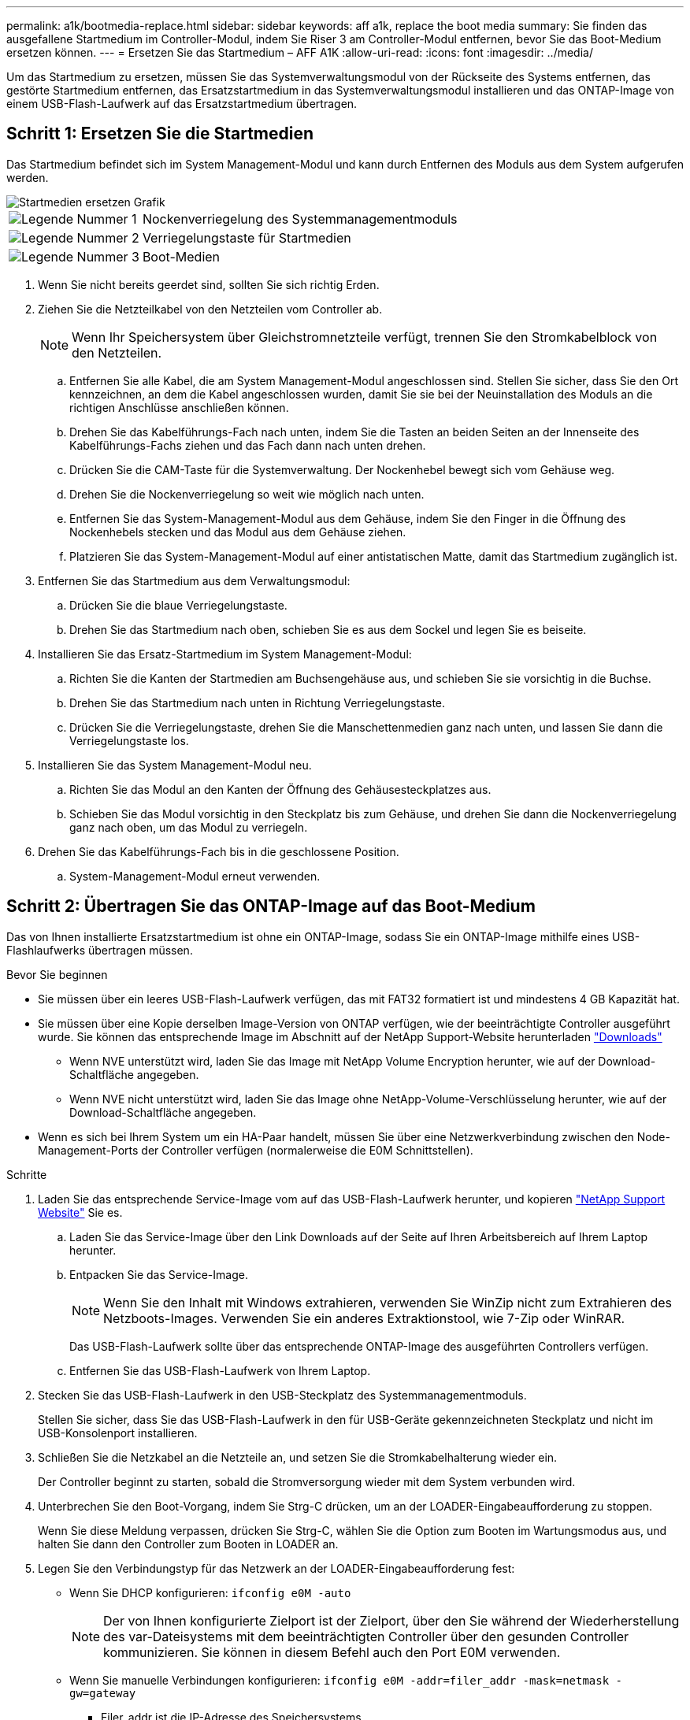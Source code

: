 ---
permalink: a1k/bootmedia-replace.html 
sidebar: sidebar 
keywords: aff a1k, replace the boot media 
summary: Sie finden das ausgefallene Startmedium im Controller-Modul, indem Sie Riser 3 am Controller-Modul entfernen, bevor Sie das Boot-Medium ersetzen können. 
---
= Ersetzen Sie das Startmedium – AFF A1K
:allow-uri-read: 
:icons: font
:imagesdir: ../media/


[role="lead"]
Um das Startmedium zu ersetzen, müssen Sie das Systemverwaltungsmodul von der Rückseite des Systems entfernen, das gestörte Startmedium entfernen, das Ersatzstartmedium in das Systemverwaltungsmodul installieren und das ONTAP-Image von einem USB-Flash-Laufwerk auf das Ersatzstartmedium übertragen.



== Schritt 1: Ersetzen Sie die Startmedien

Das Startmedium befindet sich im System Management-Modul und kann durch Entfernen des Moduls aus dem System aufgerufen werden.

image::../media/drw_a1k_boot_media_remove_replace_ieops-1377.svg[Startmedien ersetzen Grafik]

[cols="1,4"]
|===


 a| 
image::../media/legend_icon_01.svg[Legende Nummer 1]
 a| 
Nockenverriegelung des Systemmanagementmoduls



 a| 
image::../media/legend_icon_02.svg[Legende Nummer 2]
 a| 
Verriegelungstaste für Startmedien



 a| 
image::../media/legend_icon_03.svg[Legende Nummer 3]
 a| 
Boot-Medien

|===
. Wenn Sie nicht bereits geerdet sind, sollten Sie sich richtig Erden.
. Ziehen Sie die Netzteilkabel von den Netzteilen vom Controller ab.
+

NOTE: Wenn Ihr Speichersystem über Gleichstromnetzteile verfügt, trennen Sie den Stromkabelblock von den Netzteilen.

+
.. Entfernen Sie alle Kabel, die am System Management-Modul angeschlossen sind. Stellen Sie sicher, dass Sie den Ort kennzeichnen, an dem die Kabel angeschlossen wurden, damit Sie sie bei der Neuinstallation des Moduls an die richtigen Anschlüsse anschließen können.
.. Drehen Sie das Kabelführungs-Fach nach unten, indem Sie die Tasten an beiden Seiten an der Innenseite des Kabelführungs-Fachs ziehen und das Fach dann nach unten drehen.
.. Drücken Sie die CAM-Taste für die Systemverwaltung. Der Nockenhebel bewegt sich vom Gehäuse weg.
.. Drehen Sie die Nockenverriegelung so weit wie möglich nach unten.
.. Entfernen Sie das System-Management-Modul aus dem Gehäuse, indem Sie den Finger in die Öffnung des Nockenhebels stecken und das Modul aus dem Gehäuse ziehen.
.. Platzieren Sie das System-Management-Modul auf einer antistatischen Matte, damit das Startmedium zugänglich ist.


. Entfernen Sie das Startmedium aus dem Verwaltungsmodul:
+
.. Drücken Sie die blaue Verriegelungstaste.
.. Drehen Sie das Startmedium nach oben, schieben Sie es aus dem Sockel und legen Sie es beiseite.


. Installieren Sie das Ersatz-Startmedium im System Management-Modul:
+
.. Richten Sie die Kanten der Startmedien am Buchsengehäuse aus, und schieben Sie sie vorsichtig in die Buchse.
.. Drehen Sie das Startmedium nach unten in Richtung Verriegelungstaste.
.. Drücken Sie die Verriegelungstaste, drehen Sie die Manschettenmedien ganz nach unten, und lassen Sie dann die Verriegelungstaste los.


. Installieren Sie das System Management-Modul neu.
+
.. Richten Sie das Modul an den Kanten der Öffnung des Gehäusesteckplatzes aus.
.. Schieben Sie das Modul vorsichtig in den Steckplatz bis zum Gehäuse, und drehen Sie dann die Nockenverriegelung ganz nach oben, um das Modul zu verriegeln.


. Drehen Sie das Kabelführungs-Fach bis in die geschlossene Position.
+
.. System-Management-Modul erneut verwenden.






== Schritt 2: Übertragen Sie das ONTAP-Image auf das Boot-Medium

Das von Ihnen installierte Ersatzstartmedium ist ohne ein ONTAP-Image, sodass Sie ein ONTAP-Image mithilfe eines USB-Flashlaufwerks übertragen müssen.

.Bevor Sie beginnen
* Sie müssen über ein leeres USB-Flash-Laufwerk verfügen, das mit FAT32 formatiert ist und mindestens 4 GB Kapazität hat.
* Sie müssen über eine Kopie derselben Image-Version von ONTAP verfügen, wie der beeinträchtigte Controller ausgeführt wurde. Sie können das entsprechende Image im Abschnitt auf der NetApp Support-Website herunterladen https://support.netapp.com/downloads["Downloads"]
+
** Wenn NVE unterstützt wird, laden Sie das Image mit NetApp Volume Encryption herunter, wie auf der Download-Schaltfläche angegeben.
** Wenn NVE nicht unterstützt wird, laden Sie das Image ohne NetApp-Volume-Verschlüsselung herunter, wie auf der Download-Schaltfläche angegeben.


* Wenn es sich bei Ihrem System um ein HA-Paar handelt, müssen Sie über eine Netzwerkverbindung zwischen den Node-Management-Ports der Controller verfügen (normalerweise die E0M Schnittstellen).


.Schritte
. Laden Sie das entsprechende Service-Image vom auf das USB-Flash-Laufwerk herunter, und kopieren https://mysupport.netapp.com/["NetApp Support Website"] Sie es.
+
.. Laden Sie das Service-Image über den Link Downloads auf der Seite auf Ihren Arbeitsbereich auf Ihrem Laptop herunter.
.. Entpacken Sie das Service-Image.
+

NOTE: Wenn Sie den Inhalt mit Windows extrahieren, verwenden Sie WinZip nicht zum Extrahieren des Netzboots-Images. Verwenden Sie ein anderes Extraktionstool, wie 7-Zip oder WinRAR.



+
Das USB-Flash-Laufwerk sollte über das entsprechende ONTAP-Image des ausgeführten Controllers verfügen.

+
.. Entfernen Sie das USB-Flash-Laufwerk von Ihrem Laptop.


. Stecken Sie das USB-Flash-Laufwerk in den USB-Steckplatz des Systemmanagementmoduls.
+
Stellen Sie sicher, dass Sie das USB-Flash-Laufwerk in den für USB-Geräte gekennzeichneten Steckplatz und nicht im USB-Konsolenport installieren.

. Schließen Sie die Netzkabel an die Netzteile an, und setzen Sie die Stromkabelhalterung wieder ein.
+
Der Controller beginnt zu starten, sobald die Stromversorgung wieder mit dem System verbunden wird.

. Unterbrechen Sie den Boot-Vorgang, indem Sie Strg-C drücken, um an der LOADER-Eingabeaufforderung zu stoppen.
+
Wenn Sie diese Meldung verpassen, drücken Sie Strg-C, wählen Sie die Option zum Booten im Wartungsmodus aus, und halten Sie dann den Controller zum Booten in LOADER an.

. Legen Sie den Verbindungstyp für das Netzwerk an der LOADER-Eingabeaufforderung fest:
+
** Wenn Sie DHCP konfigurieren: `ifconfig e0M -auto`
+

NOTE: Der von Ihnen konfigurierte Zielport ist der Zielport, über den Sie während der Wiederherstellung des var-Dateisystems mit dem beeinträchtigten Controller über den gesunden Controller kommunizieren. Sie können in diesem Befehl auch den Port E0M verwenden.

** Wenn Sie manuelle Verbindungen konfigurieren: `ifconfig e0M -addr=filer_addr -mask=netmask -gw=gateway`
+
*** Filer_addr ist die IP-Adresse des Speichersystems.
*** Netmask ist die Netzwerkmaske des Managementnetzwerks, das mit dem HA-Partner verbunden ist.
*** Das Gateway ist das Gateway für das Netzwerk.




+

NOTE: Andere Parameter können für Ihre Schnittstelle erforderlich sein. Sie können Hilfe ifconfig an der Firmware-Eingabeaufforderung für Details eingeben.



